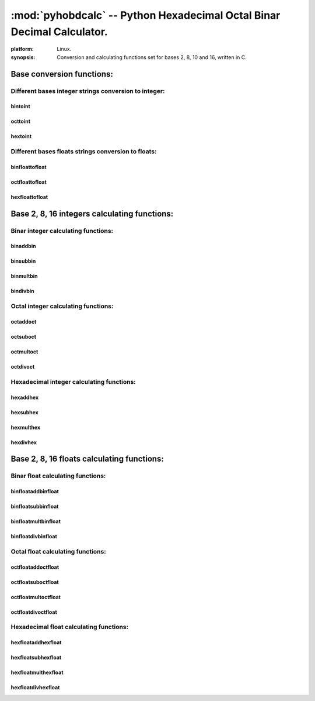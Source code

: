 
:mod:`pyhobdcalc` -- Python Hexadecimal Octal Binar Decimal Calculator.
=======================================================================

.. module:: pyhobdcalc

:platform: Linux.

:synopsis: Conversion and calculating functions set for bases 2, 8, 10 and 16, written in C.

.. moduleauthor:: Eddie Bruggemann <mrcyberfighter@gmail.com>

++++++++++++++++++++++++++
Base conversion functions:
++++++++++++++++++++++++++

~~~~~~~~~~~~~~~~~~~~~~~~~~~~~~~~~~~~~~~~~~~~~~~~~~~~~~
Different bases integer strings conversion to integer:
~~~~~~~~~~~~~~~~~~~~~~~~~~~~~~~~~~~~~~~~~~~~~~~~~~~~~~   

********
bintoint
********

.. function:: bintoint(binar_string)
    
    
    Take an binar integer string as argument and return the converted value as an integer string.
    
    The binar string must be in form: [-][0b][01] (the \"0b\" identifier is optional). 
    
        * Maximal represented value:  9223372036854775807. 
    
        * Minimal represented value: -9223372036854775808. 
    
        Corresponding to the C type: :c:type:`long long int`
    
    :raise OverflowError: If the binar string represent an value greater than 9223372036854775807 or littler than -9223372036854775808.
    
    Corresponding to the range of the C type: :c:type:`long long int`
    
    :raise ValueError:    If the binar string is not in the format: [-][0b][01].
    
********
octtoint
********   
    
.. function:: octtoint(octal_string)
    
    
    Take an octal integer string as argument and return the converted value as an integer string.
    
    The octal string must be in form: [-][0][0-7] (the \"0\" identifier is optional). 
    
        * Maximal represented value:  9223372036854775807. 
    
        * Minimal represented value: -9223372036854775808. 
    
        Corresponding to the C type: :c:type:`long long int`
    
    :raise OverflowError: If the octal string represent an value greater than 9223372036854775807 or littler than -9223372036854775808.
    
    Corresponding to the range of the C type: :c:type:`long long int`
    
    :raise ValueError:    If the octal string is not in the format: [-][0][0-7].    
    
********
hextoint
********    
    
    
.. function:: hextoint(hexadecimal_string)
    
    
    Take an hexadecimal integer string as argument and return the converted value as an integer string.
    
    The hexadecimal string must be in form: [-][0x][0-9A-Fa-f] (the \"0x\" identifier is optional). 
    
        * Maximal represented value:  9223372036854775807. 
    
        * Minimal represented value: -9223372036854775808. 
    
        Corresponding to the C type: :c:type:`long long int`
    
    :raise OverflowError: If the hexadecimal string represent an value greater than 9223372036854775807 or littler than -9223372036854775808.
    
    Corresponding to the range of the C type: :c:type:`long long int`
    
    :raise ValueError:    If the hexadecimal string is not in the format: [-][0x][0-9A-Fa-f].
    
~~~~~~~~~~~~~~~~~~~~~~~~~~~~~~~~~~~~~~~~~~~~~~~~~~~~ 
Different bases floats strings conversion to floats: 
~~~~~~~~~~~~~~~~~~~~~~~~~~~~~~~~~~~~~~~~~~~~~~~~~~~~

***************
binfloattofloat
***************

.. function:: binfloattofloat(binar_string) 

    Take a binar float string as argument and return the converted value as an float string. 
    
    The binar string must be in form: [-][0b][01][.][01] (the \"0b\" identifier is optional). 
    
    The returned result is limited to the C type :c:type:`double`: 15 digits precision. But the module compute internally with the C type :c:type:`long double`.
    
    
    :raise OverflowError: If the binar string integer part represent an value greater as 9223372036854775807 or littler as -9223372036854775808.
    
    Corresponding to the range of the C type: :c:type:`long long int`
    
    :raise ValueError:    If the binar string is not in the format: [-][0b][01].[01].
  
***************
octfloattofloat
***************  
    
.. function:: octfloattofloat(octal_string) 

    Take a octal float string as argument and return the converted value as an float string. 
    
    The octal string must be in form: [-][0][0-7][.][0-7] (the \"0\" identifier is optional). 
    
    The returned result is limited to the C type :c:type:`double`: 15 digits precision. But the module compute internally with the C type :c:type:`long double`.
    
    
    
    :raise OverflowError: If the octal string integer part represent an value greater as 9223372036854775807 or littler as -9223372036854775808.
    
    Corresponding to the range of the C type: :c:type:`long long int`
    
    :raise ValueError:    If the octal string is not in the format: [-][0][0-7][.][0-7]. 
   
***************
hexfloattofloat 
***************   
   
    
.. function:: hexfloattofloat(hexadecimal_string) 

    Take a hexadecimal float string as argument and return the converted value as an float string. 
    
    The hexadecimal string must be in form: [-][0x][0-9A-Fa-f][.][0-9A-Fa-f] (the \"0x\" identifier is optional). 
    
    The returned result is limited to the C type :c:type:`double`: 15 digits precision. But the module compute internally with the C type :c:type:`long double`.
    
    
    :raise OverflowError: If the hexadecimal string integer part represent an value greater as 9223372036854775807 or littler as -9223372036854775808.
    
    Corresponding to the range of the C type: :c:type:`long long int`
    
    :raise ValueError:    If the hexadecimal string is not in the format: [-][0x][0-9A-Fa-f].[0-9A-Fa-f].       
    
+++++++++++++++++++++++++++++++++++++++++++++
Base 2, 8, 16 integers calculating functions:
+++++++++++++++++++++++++++++++++++++++++++++

~~~~~~~~~~~~~~~~~~~~~~~~~~~~~~~~~~~~
Binar integer calculating functions:
~~~~~~~~~~~~~~~~~~~~~~~~~~~~~~~~~~~~
    
*********
binaddbin
*********
    
.. function:: binaddbin(binstr1,binstr2)

    Take 2 binar integer string as input return the summe as an integer string. 
    
    The binar strings must be in form: [-][0b][01] (the \"0b\" identifier is optional). 
    
        * Addition maximal result value: 9223372036854775807.
    
        * Addition minimal result value: -9223372036854775808.
    
    :raise OverflowError: If the binar strings represent an value greater than 9223372036854775807 or littler than -9223372036854775808.
    
    Corresponding to the range of the C type: :c:type:`long long int`
    
    :raise OverflowError: If the binar strings addition result is greater than 9223372036854775807 or littler than -9223372036854775808.
    
    Corresponding to the range of the C type: :c:type:`long long int`
    
    :raise ValueError: If the binar strings are not in the format: [-][0b][01].
    
*********
binsubbin
*********
    
.. function:: binsubbin(binstr1,binstr2)

    Take 2 binar integer string as input return the substract as an integer string. 
    
    The binar strings must be in form: [-][0b][01] (the \"0b\" identifier is optional). 
    
        * Substraction maximal result value: 9223372036854775807.
    
        * Substraction minimal result value: -9223372036854775808.
    
    :raise OverflowError: If the binar strings represent an value greater than 9223372036854775807 or littler than -9223372036854775808.
    
    Corresponding to the range of the C type: :c:type:`long long int`
    
    :raise OverflowError: If the binar strings substraction result is greater than 9223372036854775807 or littler than -9223372036854775808.
    
    Corresponding to the range of the C type: :c:type:`long long int` 
    
    :raise ValueError: If the binar strings are not in the format: [-][0b][01].
    
**********
binmultbin
**********
    
.. function:: binmultbin(binstr1,binstr2)

    Take 2 binar integer string as input return the product as an integer string. 
    
    The binar strings must be in form: [-][0b][01] (the \"0b\" identifier is optional). 
    
        * Product maximal result value: 9223372036854775807.
    
        * Product minimal result value: -9223372036854775808.
    
    :raise OverflowError: If the binar strings represent an value greater than 9223372036854775807 or littler than -9223372036854775808.
    
    Corresponding to the range of the C type: :c:type:`long long int`
    
    :raise OverflowError: If the binar strings product result is greater than 9223372036854775807 or littler than -9223372036854775808.
    
    Corresponding to the range of the C type: :c:type:`long long int`
    
    :raise ValueError: If the binar strings are not in the format: [-][0b][01].
    
*********
bindivbin
*********
    
.. function:: bindivbin(binstr1,binstr2)

    Take 2 binar integer string as input return the quotient as an float string. 
    
    The binar strings must be in form: [-][0b][01] (the \"0b\" identifier is optional). 
    
    The returned result is limited to the C type :c:type:`double`: 15 digits precision. But the module compute internally with the C type :c:type:`long double`.
    
    :raise OverflowError: If the binar strings represent an value greater than 9223372036854775807 or littler than -9223372036854775808.
    
    Corresponding to the range of the C type: :c:type:`long long int`
    
    :raise OverflowError: If the binar strings quotient result is greater than 9223372036854775807 or littler than -9223372036854775808.
    
    Corresponding to the range of the C type: :c:type:`long long int` 
       
    :raise ValueError: If the binar strings are not in the format: [-][0b][01].       
    
~~~~~~~~~~~~~~~~~~~~~~~~~~~~~~~~~~~~
Octal integer calculating functions:
~~~~~~~~~~~~~~~~~~~~~~~~~~~~~~~~~~~~
    
*********
octaddoct
*********
    
.. function:: octaddoct(octstr1,octstr2)

    Take 2 octal integer string as input return the summe as an integer string. 
    
    The octal strings must be in form: [-][0][0-7] (the \"0\" identifier is optional). 
    
        * Addition maximal result value: 9223372036854775807.
    
        * Addition minimal result value: -9223372036854775808.
    
    :raise OverflowError: If the octal strings represent an value greater than 9223372036854775807 or littler than -9223372036854775808.
    
    Corresponding to the range of the C type: :c:type:`long long int`
    
    :raise OverflowError: If the octal strings addition result is greater than 9223372036854775807 or littler than -9223372036854775808.
    
    Corresponding to the range of the C type: :c:type:`long long int`
    
    :raise ValueError: If the octal strings are not in the format: [-][0][0-7].
    
*********
octsuboct
*********
    
.. function:: octsuboct(octstr1,octstr2)

    Take 2 octal integer string as input return the substract as an integer string. 
    
    The octal strings must be in form: [-][0][0-7] (the \"0\" identifier is optional). 
    
        * Substraction maximal result value: 9223372036854775807.
    
        * Substraction minimal result value: -9223372036854775808.
    
    :raise OverflowError: If the octal strings represent an value greater than 9223372036854775807 or littler than -9223372036854775808.
    
    Corresponding to the range of the C type: :c:type:`long long int`
    
    :raise OverflowError: If the octal strings substraction result is greater than 9223372036854775807 or littler than -9223372036854775808.
    
    Corresponding to the range of the C type: :c:type:`long long int` 
    
    :raise ValueError: If the octal strings are not in the format: [-][0][0-7].
    
**********
octmultoct
**********
    
.. function:: octmultoct(octstr1,octstr2)

    Take 2 octal integer string as input return the product as an integer string. 
    
    The octal strings must be in form: [-][0][0-7] (the \"0\" identifier is optional). 
    
        * Product maximal result value: 9223372036854775807.
    
        * Product minimal result value: -9223372036854775808.
    
    :raise OverflowError: If the octal strings represent an value greater than 9223372036854775807 or littler than -9223372036854775808.
    
    Corresponding to the range of the C type: :c:type:`long long int`
    
    :raise OverflowError: If the octal strings product result is greater than 9223372036854775807 or littler than -9223372036854775808.
    
    Corresponding to the range of the C type: :c:type:`long long int`
    
    :raise ValueError: If the octal strings are not in the format: [-][0][0-7].
    
*********
octdivoct
*********
    
.. function:: octdivoct(octstr1,octstr2)

    Take 2 octal integer string as input return the quotient as an float string. 
    
    The octal strings must be in form: [-][0][0-7] (the \"0\" identifier is optional). 
    
    The returned result is limited to the C type :c:type:`double`: 15 digits precision. But the module compute internally with the C type :c:type:`long double`.
    
    :raise OverflowError: If the octal strings represent an value greater than 9223372036854775807 or littler than -9223372036854775808.
    
    Corresponding to the range of the C type: :c:type:`long long int`
    
    :raise OverflowError: If the octal strings quotient result is greater than 9223372036854775807 or littler than -9223372036854775808.
    
    Corresponding to the range of the C type: :c:type:`long long int` 
       
    :raise ValueError: If the octal strings are not in the format: [-][0][0-7].       
    
~~~~~~~~~~~~~~~~~~~~~~~~~~~~~~~~~~~~~~~~~~
Hexadecimal integer calculating functions:
~~~~~~~~~~~~~~~~~~~~~~~~~~~~~~~~~~~~~~~~~~
    
*********
hexaddhex
*********
    
.. function:: hexaddhex(hexstr1,hexstr2)

    Take 2 hexadecimal integer string as input return the summe as an integer string. 
    
    The hexadecimal strings must be in form: [-][0x][0-9A-Fa-f] (the \"0x\" identifier is optional). 
    
        * Addition maximal result value: 9223372036854775807.
    
        * Addition minimal result value: -9223372036854775808.
    
    :raise OverflowError: If the hexadecimal strings represent an value greater than 9223372036854775807 or littler than -9223372036854775808.
    
    Corresponding to the range of the C type: :c:type:`long long int`
    
    :raise OverflowError: If the hexadecimal strings addition result is greater than 9223372036854775807 or littler than -9223372036854775808.
    
    Corresponding to the range of the C type: :c:type:`long long int`
    
    :raise ValueError: If the hexadecimal strings are not in the format: [-][0x][0-9A-Fa-f].
    
*********
hexsubhex
*********
    
.. function:: hexsubhex(hexstr1,hexstr2)

    Take 2 hexadecimal integer string as input return the substract as an integer string. 
    
    The hexadecimal strings must be in form: [-][0x][0-9A-Fa-f] (the \"0x\" identifier is optional). 
    
        * Substraction maximal result value: 9223372036854775807.
    
        * Substraction minimal result value: -9223372036854775808.
    
    :raise OverflowError: If the hexadecimal strings represent an value greater than 9223372036854775807 or littler than -9223372036854775808.
    
    Corresponding to the range of the C type: :c:type:`long long int`
    
    :raise OverflowError: If the hexadecimal strings substraction result is greater than 9223372036854775807 or littler than -9223372036854775808.
    
    Corresponding to the range of the C type: :c:type:`long long int` 
    
    :raise ValueError: If the hexadecimal strings are not in the format: [-][0x][0-9A-Fa-f].
    
**********
hexmulthex
**********
    
.. function:: hexmulthex(hexstr1,hexstr2)

    Take 2 hexadecimal integer string as input return the product as an integer string. 
    
    The hexadecimal strings must be in form: [-][0x][0-9A-Fa-f] (the \"0x\" identifier is optional). 
    
        * Product maximal result value: 9223372036854775807.
    
        * Product minimal result value: -9223372036854775808.
    
    :raise OverflowError: If the hexadecimal strings represent an value greater than 9223372036854775807 or littler than -9223372036854775808.
    
    Corresponding to the range of the C type: :c:type:`long long int`
    
    :raise OverflowError: If the hexadecimal strings product result is greater than 9223372036854775807 or littler than -9223372036854775808.
    
    Corresponding to the range of the C type: :c:type:`long long int`
    
    :raise ValueError: If the hexadecimal strings are not in the format: [-][0x][0-9A-Fa-f].
    
*********
hexdivhex
*********
    
.. function:: hexdivhex(hexstr1,hexstr2)

    Take 2 hexadecimal integer string as input return the quotient as an float string. 
    
    The hexadecimal strings must be in form: [-][0x][0-9A-Fa-f] (the \"0x\" identifier is optional). 
    
    The returned result is limited to the C type :c:type:`double`: 15 digits precision. But the module compute internally with the C type :c:type:`long double`.
    
    :raise OverflowError: If the hexadecimal strings represent an value greater than 9223372036854775807 or littler than -9223372036854775808.
    
    Corresponding to the range of the C type: :c:type:`long long int`
    
    :raise OverflowError: If the hexadecimal strings quotient result is greater than 9223372036854775807 or littler than -9223372036854775808.
    
    Corresponding to the range of the C type: :c:type:`long long int` 
       
    :raise ValueError: If the hexadecimal strings are not in the format: [-][0x][0-9A-Fa-f].        
        
+++++++++++++++++++++++++++++++++++++++++++
Base 2, 8, 16 floats calculating functions:
+++++++++++++++++++++++++++++++++++++++++++

~~~~~~~~~~~~~~~~~~~~~~~~~~~~~~~~~~
Binar float calculating functions:
~~~~~~~~~~~~~~~~~~~~~~~~~~~~~~~~~~

*******************
binfloataddbinfloat
*******************

.. function:: binfloataddbinfloat(binstr1,binstr2)

    Take 2 binar float string as input return the summe as an float string. 
    
    The binar strings must be in form: [-][0b][01].[01] (the \"0b\" identifier is optional). 
    
    The function can threads 8 bytes values for the integer part from the float, in the C type :c:type:`long long int` value range:
    
        * Maximal integer part value:  9223372036854775807.
    
        * Minimal integer part value: -9223372036854775808.
        
    The entire binar string can contains 128 binary digits (without identifier, sign and comma.). 
    
    The returned result is limited to the C type :c:type:`double`: 15 digits precision. But the module compute internally with the C type :c:type:`long double`.
    
    :raise OverflowError: If the binar strings integer part represent an value greater than 9223372036854775807 or littler than -9223372036854775808.
    
    Corresponding to the range of the C type: :c:type:`long long int`
    
    :raise ValueError: If the binar strings are not in the format: [-][0b][01].[01].
 
*******************
binfloatsubbinfloat
******************* 
 
.. function:: binfloatsubbinfloat(binstr1,binstr2)

    Take 2 binar float string as input return the substract as an float string. 
    
    The binar strings must be in form: [-][0b][01].[01] (the \"0b\" identifier is optional). 
    
    The function can threads 8 bytes values for the integer part from the float, in the C type :c:type:`long long int` value range:
    
        * Maximal integer part value:  9223372036854775807.
    
        * Minimal integer part value: -9223372036854775808.
        
    The entire binar string can contains 128 binary digits (without identifier, sign and comma.). 
    
    The returned result is limited to the C type :c:type:`double`: 15 digits precision. But the module compute internally with the C type :c:type:`long double`.
    
    :raise OverflowError: If the binar strings integer part represent an value greater than 9223372036854775807 or littler than -9223372036854775808.
    
    Corresponding to the range of the C type: :c:type:`long long int`
    
    :raise ValueError: If the binar strings are not in the format: [-][0b][01].[01].
 
********************
binfloatmultbinfloat
******************** 
 
.. function:: binfloatmultbinfloat(binstr1,binstr2)

    Take 2 binar float string as input return the product as an float string. 
    
    The binar strings must be in form: [-][0b][01].[01] (the \"0b\" identifier is optional). 
    
    The function can threads 8 bytes values for the integer part from the float, in the C type :c:type:`long long int` value range:
    
        * Maximal integer part value:  9223372036854775807.
    
        * Minimal integer part value: -9223372036854775808.
        
    The entire binar string can contains 128 binary digits (without identifier, sign and comma.). 
    
    The returned result is limited to the C type :c:type:`double`: 15 digits precision. But the module compute internally with the C type :c:type:`long double`.
    
    :raise OverflowError: If the binar strings integer part represent an value greater than 9223372036854775807 or littler than -9223372036854775808.
    
    Corresponding to the range of the C type: :c:type:`long long int`
    
    :raise ValueError: If the binar strings are not in the format: [-][0b][01].[01].  
  
*******************
binfloatdivbinfloat
*******************  
  
.. function:: binfloatdivbinfloat(binstr1,binstr2)

    Take 2 binar float string as input return the quotient as an float string. 
    
    The binar strings must be in form: [-][0b][01].[01] (the \"0b\" identifier is optional). 
    
    The function can threads 8 bytes values for the integer part from the float, in the C type :c:type:`long long int` value range:
    
        * Maximal integer part value:  9223372036854775807.
    
        * Minimal integer part value: -9223372036854775808.
        
    The entire binar string can contains 128 binary digits (without identifier, sign and comma.). 
    
    The returned result is limited to the C type :c:type:`double`: 15 digits precision. But the module compute internally with the C type :c:type:`long double`.
    
    :raise OverflowError: If the binar strings integer part represent an value greater than 9223372036854775807 or littler than -9223372036854775808.
    
    Corresponding to the range of the C type: :c:type:`long long int`
    
    :raise ValueError: If the binar strings are not in the format: [-][0b][01].[01]. 
    
~~~~~~~~~~~~~~~~~~~~~~~~~~~~~~~~~~
Octal float calculating functions:
~~~~~~~~~~~~~~~~~~~~~~~~~~~~~~~~~~

*******************
octfloataddoctfloat
*******************

.. function:: octfloataddoctfloat(octstr1,octstr2)

    Take 2 octal float string as input return the summe as an float string. 
    
    The octal strings must be in form: [-][0][0-7].[0-7] (the \"0\" identifier is optional). 
    
    The function can threads 8 bytes values for the integer part from the float, in the C type :c:type:`long long int` value range:
    
        * Maximal integer part value:  9223372036854775807.
    
        * Minimal integer part value: -9223372036854775808.
        
    The entire octal string can contains 48 octal digits (without identifier, sign and comma.). 
    
    The returned result is limited to the C type :c:type:`double`: 15 digits precision. But the module compute internally with the C type :c:type:`long double`.
    
    :raise OverflowError: If the octal strings integer part represent an value greater than 9223372036854775807 or littler than -9223372036854775808.
    
    Corresponding to the range of the C type: :c:type:`long long int`
    
    :raise ValueError: If the octal strings are not in the format: [-][0][0-7].[0-7].
 
*******************
octfloatsuboctfloat
******************* 
 
.. function:: octfloatsuboctfloat(octstr1,octstr2)

    Take 2 octal float string as input return the substract as an float string. 
    
    The octal strings must be in form: [-][0][0-7].[0-7] (the \"0\" identifier is optional). 
    
    The function can threads 8 bytes values for the integer part from the float, in the C type :c:type:`long long int` value range:
    
        * Maximal integer part value:  9223372036854775807.
    
        * Minimal integer part value: -9223372036854775808.
        
    The entire octal string can contains 48 octal digits (without identifier, sign and comma.). 
    
    The returned result is limited to the C type :c:type:`double`: 15 digits precision. But the module compute internally with the C type :c:type:`long double`.
    
    :raise OverflowError: If the octal strings integer part represent an value greater than 9223372036854775807 or littler than -9223372036854775808.
    
    Corresponding to the range of the C type: :c:type:`long long int`
    
    :raise ValueError: If the octal strings are not in the format: [-][0][0-7].[0-7].
 
********************
octfloatmultoctfloat
******************** 
 
.. function:: octfloatmultoctfloat(octstr1,octstr2)

    Take 2 octal float string as input return the product as an float string. 
    
    The octal strings must be in form: [-][0][0-7].[0-7] (the \"0\" identifier is optional). 
    
    The function can threads 8 bytes values for the integer part from the float, in the C type :c:type:`long long int` value range:
    
        * Maximal integer part value:  9223372036854775807.
    
        * Minimal integer part value: -9223372036854775808.
        
    The entire octal string can contains 48 octal digits (without identifier, sign and comma.). 
    
    The returned result is limited to the C type :c:type:`double`: 15 digits precision. But the module compute internally with the C type :c:type:`long double`.
    
    :raise OverflowError: If the octal strings integer part represent an value greater than 9223372036854775807 or littler than -9223372036854775808.
    
    Corresponding to the range of the C type: :c:type:`long long int`
    
    :raise ValueError: If the octal strings are not in the format: [-][0][0-7].[0-7].  
  
*******************
octfloatdivoctfloat
*******************  
  
.. function:: octfloatdivoctfloat(octstr1,octstr2)

    Take 2 octal float string as input return the quotient as an float string. 
    
    The octal strings must be in form: [-][0][0-7].[0-7] (the \"0\" identifier is optional). 
    
    The function can threads 8 bytes values for the integer part from the float, in the C type :c:type:`long long int` value range:
    
        * Maximal integer part value:  9223372036854775807.
    
        * Minimal integer part value: -9223372036854775808.
        
    The entire octal string can contains 48 octal digits (without identifier, sign and comma.). 
    
    The returned result is limited to the C type :c:type:`double`: 15 digits precision. But the module compute internally with the C type :c:type:`long double`.
    
    :raise OverflowError: If the octal strings integer part represent an value greater than 9223372036854775807 or littler than -9223372036854775808.
    
    Corresponding to the range of the C type: :c:type:`long long int`
    
    :raise ValueError: If the octal strings are not in the format: [-][0][0-7].[0-7].            
        
~~~~~~~~~~~~~~~~~~~~~~~~~~~~~~~~~~~~~~~~
Hexadecimal float calculating functions:
~~~~~~~~~~~~~~~~~~~~~~~~~~~~~~~~~~~~~~~~

*******************
hexfloataddhexfloat
*******************

.. function:: hexfloataddhexfloat(hexstr1,hexstr2)

    Take 2 hexadecimal float string as input return the summe as an float string. 
    
    The hexadecimal strings must be in form: [-][0x][0-9A-Fa-f][.][0-9A-Fa-f] (the \"0x\" identifier is optional). 
    
    The function can threads 8 bytes values for the integer part from the float, in the C type :c:type:`long long int` value range:
    
        * Maximal integer part value:  9223372036854775807.
    
        * Minimal integer part value: -9223372036854775808.
        
    The entire hexadecimal string can contains 16 hexadecimal digits (without identifier, sign and comma.). 
    
    The returned result is limited to the C type :c:type:`double`: 15 digits precision. But the module compute internally with the C type :c:type:`long double`.
    
    :raise OverflowError: If the hexadecimal strings integer part represent an value greater than 9223372036854775807 or littler than -9223372036854775808.
    
    Corresponding to the range of the C type: :c:type:`long long int`
    
    :raise ValueError: If the hexadecimal strings are not in the format: [-][0x][0-9A-Fa-f][.][0-9A-Fa-f].
 
*******************
hexfloatsubhexfloat
******************* 
 
.. function:: hexfloatsubhexfloat(hexstr1,hexstr2)

    Take 2 hexadecimal float string as input return the substract as an float string. 
    
    The hexadecimal strings must be in form: [-][0x][0-9A-Fa-f][.][0-9A-Fa-f] (the \"0x\" identifier is optional). 
    
    The function can threads 8 bytes values for the integer part from the float, in the C type :c:type:`long long int` value range:
    
        * Maximal integer part value:  9223372036854775807.
    
        * Minimal integer part value: -9223372036854775808.
        
    The entire hexadecimal string can contains 16 hexadecimal digits (without identifier, sign and comma.). 
    
    The returned result is limited to the C type :c:type:`double`: 15 digits precision. But the module compute internally with the C type :c:type:`long double`.
    
    :raise OverflowError: If the hexadecimal strings integer part represent an value greater than 9223372036854775807 or littler than -9223372036854775808.
    
    Corresponding to the range of the C type: :c:type:`long long int`
    
    :raise ValueError: If the hexadecimal strings are not in the format: [-][0x][0-9A-Fa-f][.][0-9A-Fa-f].
 
********************
hexfloatmulthexfloat
******************** 
 
.. function:: hexfloatmulthexfloat(hexstr1,hexstr2)

    Take 2 hexadecimal float string as input return the product as an float string. 
    
    The hexadecimal strings must be in form: [-][0x][0-9A-Fa-f][.][0-9A-Fa-f] (the \"0x\" identifier is optional). 
    
    The function can threads 8 bytes values for the integer part from the float, in the C type :c:type:`long long int` value range:
    
        * Maximal integer part value:  9223372036854775807.
    
        * Minimal integer part value: -9223372036854775808.
        
    The entire hexadecimal string can contains 16 hexadecimal digits (without identifier, sign and comma.). 
    
    The returned result is limited to the C type :c:type:`double`: 15 digits precision. But the module compute internally with the C type :c:type:`long double`.
    
    :raise OverflowError: If the hexadecimal strings integer part represent an value greater than 9223372036854775807 or littler than -9223372036854775808.
    
    Corresponding to the range of the C type: :c:type:`long long int`
    
    :raise ValueError: If the hexadecimal strings are not in the format: [-][0x][0-9A-Fa-f][.][0-9A-Fa-f].  
  
*******************
hexfloatdivhexfloat
*******************  
  
.. function:: hexfloatdivhexfloat(hexstr1,hexstr2)

    Take 2 hexadecimal float string as input return the quotient as an float string. 
    
    The hexadecimal strings must be in form: [-][0x][0-9A-Fa-f][.][0-9A-Fa-f] (the \"0x\" identifier is optional). 
    
    The function can threads 8 bytes values for the integer part from the float, in the C type :c:type:`long long int` value range:
    
        * Maximal integer part value:  9223372036854775807.
    
        * Minimal integer part value: -9223372036854775808.
        
    The entire hexadecimal string can contains 16 hexadecimal digits (without identifier, sign and comma.). 
    
    The returned result is limited to the C type :c:type:`double`: 15 digits precision. But the module compute internally with the C type :c:type:`long double`.
    
    :raise OverflowError: If the hexadecimal strings integer part represent an value greater than 9223372036854775807 or littler than -9223372036854775808.
    
    Corresponding to the range of the C type: :c:type:`long long int`
    
    :raise ValueError: If the hexadecimal strings are not in the format: [-][0x][0-9A-Fa-f][.][0-9A-Fa-f].     
    
    
    

  
    
                 
        
    
    
             
